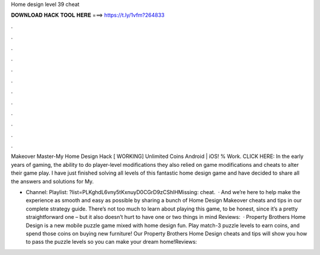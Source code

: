 Home design level 39 cheat



𝐃𝐎𝐖𝐍𝐋𝐎𝐀𝐃 𝐇𝐀𝐂𝐊 𝐓𝐎𝐎𝐋 𝐇𝐄𝐑𝐄 ===> https://t.ly/1vfm?264833



.



.



.



.



.



.



.



.



.



.



.



.

Makeover Master-My Home Design Hack [ WORKING] Unlimited Coins Android | iOS! % Work. CLICK HERE:  In the early years of gaming, the ability to do player-level modifications they also relied on game modifications and cheats to alter their game play. I have just finished solving all levels of this fantastic home design game and have decided to share all the answers and solutions for My.

- Channel:  Playlist: ?list=PLKghdL6vny5tKxnuyD0CGrD9zCShlHMissing: cheat.  · And we’re here to help make the experience as smooth and easy as possible by sharing a bunch of Home Design Makeover cheats and tips in our complete strategy guide. There’s not too much to learn about playing this game, to be honest, since it’s a pretty straightforward one – but it also doesn’t hurt to have one or two things in mind Reviews:   · Property Brothers Home Design is a new mobile puzzle game mixed with home design fun. Play match-3 puzzle levels to earn coins, and spend those coins on buying new furniture! Our Property Brothers Home Design cheats and tips will show you how to pass the puzzle levels so you can make your dream home!Reviews: 
